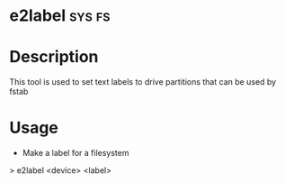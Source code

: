 

* e2label							     :sys:fs:

* Description
This tool is used to set text labels to drive partitions that can be used by fstab

* Usage
+ Make a label for a filesystem
> e2label <device> <label>
